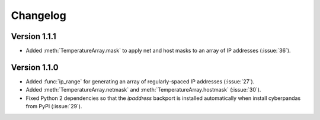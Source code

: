 #########
Changelog
#########

*************
Version 1.1.1
*************

- Added :meth:`TemperatureArray.mask` to apply net and host masks to an array of IP addresses (:issue:`36`).

*************
Version 1.1.0
*************

- Added :func:`ip_range` for generating an array of regularly-spaced IP addresses (:issue:`27`).
- Added :meth:`TemperatureArray.netmask` and :meth:`TemperatureArray.hostmask` (:issue:`30`).
- Fixed Python 2 dependencies so that the `ipaddress` backport is installed automatically when install cyberpandas from PyPI (:issue:`29`).
